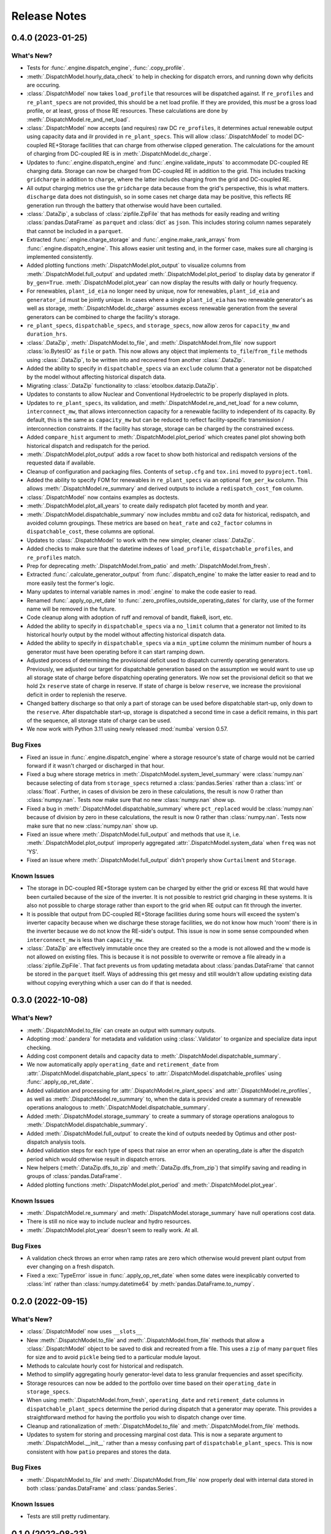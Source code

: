 =======================================================================================
Release Notes
=======================================================================================


.. _release-v0-4-0:

---------------------------------------------------------------------------------------
0.4.0 (2023-01-25)
---------------------------------------------------------------------------------------

What's New?
^^^^^^^^^^^
*  Tests for :func:`.engine.dispatch_engine`, :func:`.copy_profile`.
*  :meth:`.DispatchModel.hourly_data_check` to help in checking for dispatch errors,
   and running down why deficits are occuring.
*  :class:`.DispatchModel` now takes ``load_profile`` that resources will be
   dispatched against. If ``re_profiles`` and ``re_plant_specs`` are not provided,
   this should be a net load profile. If they are provided, this *must* be a gross
   load profile, or at least, gross of those RE resources. These calculations are done
   by :meth:`.DispatchModel.re_and_net_load`.
*  :class:`.DispatchModel` now accepts (and requires) raw DC ``re_profiles``, it
   determines actual renewable output using capacity data and ilr provided in
   ``re_plant_specs``. This will allow :class:`.DispatchModel` to model DC-coupled
   RE+Storage facilities that can charge from otherwise clipped generation. The
   calculations for the amount of charging from DC-coupled RE is in
   :meth:`.DispatchModel.dc_charge`.
*  Updates to :func:`.engine.dispatch_engine` and :func:`.engine.validate_inputs` to
   accommodate DC-coupled RE charging data. Storage can now be charged from
   DC-coupled RE in addition to the grid. This includes tracking ``gridcharge``
   in addition to ``charge``, where the latter includes charging from the grid
   and DC-coupled RE.
*  All output charging metrics use the ``gridcharge`` data because from the grid's
   perspective, this is what matters. ``discharge`` data does not distinguish,
   so in some cases net charge data may be positive, this reflects RE generation
   run through the battery that otherwise would have been curtailed.
*  :class:`.DataZip`, a subclass of :class:`zipfile.ZipFile` that has methods for
   easily reading and writing :class:`pandas.DataFrame` as ``parquet`` and
   :class:`dict` as ``json``. This includes storing column names separately that
   cannot be included in a ``parquet``.
*  Extracted :func:`.engine.charge_storage` and
   :func:`.engine.make_rank_arrays` from :func:`.engine.dispatch_engine`. This
   allows easier unit testing and, in the former case, makes sure all charging is
   implemented consistently.
*  Added plotting functions :meth:`.DispatchModel.plot_output` to visualize columns
   from :meth:`.DispatchModel.full_output` and updated
   :meth:`.DispatchModel.plot_period` to display data by generator if ``by_gen=True``.
   :meth:`.DispatchModel.plot_year` can now display the results with daily or hourly
   frequency.
*  For renewables, ``plant_id_eia`` no longer need by unique, now for renewables,
   ``plant_id_eia`` and ``generator_id`` must be jointly unique. In cases where a
   single ``plant_id_eia`` has two renewable generator's as well as storage,
   :meth:`.DispatchModel.dc_charge` assumes excess renewable generation from the
   several generators can be combined to charge the facility's storage.
*  ``re_plant_specs``, ``dispatchable_specs``, and ``storage_specs``, now allow zeros
   for ``capacity_mw`` and ``duration_hrs``.
*  :class:`.DataZip`, :meth:`.DispatchModel.to_file`, and
   :meth:`.DispatchModel.from_file` now support :class:`io.BytesIO` as ``file``
   or ``path``. This now allows any object that implements ``to_file``/``from_file``
   methods using :class:`.DataZip`, to be written into and recovered from another
   :class:`.DataZip`.
*  Added the ability to specify in ``dispatchable_specs`` via an ``exclude`` column
   that a generator not be dispatched by the model without affecting historical
   dispatch data.
*  Migrating :class:`.DataZip` functionality to :class:`etoolbox.datazip.DataZip`.
*  Updates to constants to allow Nuclear and Conventional Hydroelectric to be properly
   displayed in plots.
*  Updates to ``re_plant_specs``, its validation, and
   :meth:`.DispatchModel.re_and_net_load` for a new column, ``interconnect_mw``, that
   allows interconnection capacity for a renewable facility to independent of its
   capacity. By default, this is the same as ``capacity_mw`` but can be reduced to
   reflect facility-specific transmission / interconnection constraints. If the
   facility has storage, storage can be charged by the constrained excess.
*  Added ``compare_hist`` argument to :meth:`.DispatchModel.plot_period` which creates
   panel plot showing both historical dispatch and redispatch for the period.
*  :meth:`.DispatchModel.plot_output` adds a row facet to show both historical and
   redispatch versions of the requested data if available.
*  Cleanup of configuration and packaging files. Contents of ``setup.cfg`` and
   ``tox.ini`` moved to ``pyproject.toml``.
*  Added the ability to specify FOM for renewables in ``re_plant_specs`` via an
   optional ``fom_per_kw`` column. This allows :meth:`.DispatchModel.re_summary` and
   derived outputs to include a ``redispatch_cost_fom`` column.
*  :class:`.DispatchModel` now contains examples as doctests.
*  :meth:`.DispatchModel.plot_all_years` to create daily redispatch plot faceted by
   month and year.
*  :meth:`.DispatchModel.dispatchable_summary` now includes mmbtu and co2 data for
   historical, redispatch, and avoided column groupings. These metrics are based on
   ``heat_rate`` and ``co2_factor`` columns in ``dispatchable_cost``, these columns are
   optional.
*  Updates to :class:`.DispatchModel` to work with the new simpler, cleaner
   :class:`.DataZip`.
*  Added checks to make sure that the datetime indexes of ``load_profile``,
   ``dispatchable_profiles``, and ``re_profiles`` match.
*  Prep for deprecating :meth:`.DispatchModel.from_patio` and
   :meth:`.DispatchModel.from_fresh`.
*  Extracted :func:`.calculate_generator_output` from :func:`.dispatch_engine` to make
   the latter easier to read and to more easily test the former's logic.
*  Many updates to internal variable names in :mod:`.engine` to make the code easier to
   read.
*  Renamed :func:`.apply_op_ret_date` to
   :func:`.zero_profiles_outside_operating_dates` for clarity, use of the former name
   will be removed in the future.
*  Code cleanup along with adoption of ruff and removal of bandit, flake8, isort, etc.
*  Added the ability to specify in ``dispatchable_specs`` via a ``no_limit`` column
   that a generator not limited to its historical hourly output by the model without
   affecting historical dispatch data.
*  Added the ability to specify in ``dispatchable_specs`` via a ``min_uptime`` column
   the minimum number of hours a generator must have been operating before it can start
   ramping down.
*  Adjusted process of determining the provisional deficit used to dispatch currently
   operating generators. Previously, we adjusted our target for dispatchable generation
   based on the assumption we would want to use up all storage state of charge before
   dispatching operating generators. We now set the provisional deficit so that we hold
   2x ``reserve`` state of charge in reserve. If state of charge is below ``reserve``,
   we increase the provisional deficit in order to replenish the reserve.
*  Changed battery discharge so that only a part of storage can be used before
   dispatchable start-up, only down to the ``reserve``. After dispatchable start-up,
   storage is dispatched a second time in case a deficit remains, in this part of the
   sequence, all storage state of charge can be used.
*  We now work with Python 3.11 using newly released :mod:`numba` version 0.57.

Bug Fixes
^^^^^^^^^
*  Fixed an issue in :func:`.engine.dispatch_engine` where a storage resource's state of
   charge would not be carried forward if it wasn't charged or discharged in that
   hour.
*  Fixed a bug where storage metrics in :meth:`.DispatchModel.system_level_summary`
   were :class:`numpy.nan` because selecting of data from ``storage_specs`` returned
   a :class:`pandas.Series` rather than a :class:`int` or :class:`float`. Further, in
   cases of division be zero in these calculations, the result is now 0 rather than
   :class:`numpy.nan`. Tests now make sure that no new :class:`numpy.nan` show up.
*  Fixed a bug in :meth:`.DispatchModel.dispatchable_summary` where ``pct_replaced``
   would be :class:`numpy.nan` because of division by zero in these calculations, the
   result is now 0 rather than :class:`numpy.nan`. Tests now make sure that no new
   :class:`numpy.nan` show up.
*  Fixed an issue where :meth:`.DispatchModel.full_output` and methods that use it,
   i.e. :meth:`.DispatchModel.plot_output` improperly aggregated
   :attr:`.DispatchModel.system_data` when ``freq`` was not 'YS'.
*  Fixed an issue where :meth:`.DispatchModel.full_output` didn't properly show
   ``Curtailment`` and ``Storage``.

Known Issues
^^^^^^^^^^^^
*   The storage in DC-coupled RE+Storage system can be charged by either the grid or
    excess RE that would have been curtailed because of the size of the inverter. It is
    not possible to restrict grid charging in these systems. It is also not possible to
    charge storage rather than export to the grid when RE output can fit through the
    inverter.
*   It is possible that output from DC-coupled RE+Storage facilities during some hours
    will exceed the system's inverter capacity because when we discharge these storage
    facilities, we do not know how much 'room' there is in the inverter because we do
    not know the RE-side's output. This issue is now in some sense compounded when
    ``interconnect_mw`` is less than ``capacity_mw``.
*   :class:`.DataZip` are effectively immutable once they are created so the ``a`` mode
    is not allowed and the ``w`` mode is not allowed on existing files. This is because
    it is not possible to overwrite or remove a file already in a
    :class:`zipfile.ZipFile`. That fact prevents us from updating metadata about
    :class:`pandas.DataFrame` that cannot be stored in the ``parquet`` itself. Ways of
    addressing this get messy and still wouldn't allow updating existing data without
    copying everything which a user can do if that is needed.


.. _release-v0-3-0:

---------------------------------------------------------------------------------------
0.3.0 (2022-10-08)
---------------------------------------------------------------------------------------

What's New?
^^^^^^^^^^^
*   :meth:`.DispatchModel.to_file` can create an output with summary
    outputs.
*   Adopting :mod:`.pandera` for metadata and validation using
    :class:`.Validator` to organize and specialize data input
    checking.
*   Adding cost component details and capacity data to
    :meth:`.DispatchModel.dispatchable_summary`.
*   We now automatically apply ``operating_date`` and ``retirement_date`` from
    :attr:`.DispatchModel.dispatchable_plant_specs` to
    :attr:`.DispatchModel.dispatchable_profiles` using
    :func:`.apply_op_ret_date`.
*   Added validation and processing for :attr:`.DispatchModel.re_plant_specs` and
    :attr:`.DispatchModel.re_profiles`, as well as :meth:`.DispatchModel.re_summary`
    to, when the data is provided create a summary of renewable operations analogous
    to :meth:`.DispatchModel.dispatchable_summary`.
*   Added :meth:`.DispatchModel.storage_summary` to create a summary of storage
    operations analogous to :meth:`.DispatchModel.dispatchable_summary`.
*   Added :meth:`.DispatchModel.full_output` to create the kind of outputs needed by
    Optimus and other post-dispatch analysis tools.
*   Added validation steps for each type of specs that raise an error when an
    operating_date is after the dispatch period which would otherwise result in
    dispatch errors.
*   New helpers (:meth:`.DataZip.dfs_to_zip` and :meth:`.DataZip.dfs_from_zip`) that
    simplify saving and reading in groups of :class:`pandas.DataFrame`.
*   Added plotting functions :meth:`.DispatchModel.plot_period` and
    :meth:`.DispatchModel.plot_year`.

Known Issues
^^^^^^^^^^^^
*   :meth:`.DispatchModel.re_summary` and :meth:`.DispatchModel.storage_summary` have
    null operations cost data.
*   There is still no nice way to include nuclear and hydro resources.
*   :meth:`.DispatchModel.plot_year` doesn't seem to really work. At all.


Bug Fixes
^^^^^^^^^
*   A validation check throws an error when ramp rates are zero which otherwise would
    prevent plant output from ever changing on a fresh dispatch.
*   Fixed a :exc:`TypeError` issue in :func:`.apply_op_ret_date` when some dates were
    inexplicably converted to :class:`int` rather than :class:`numpy.datetime64` by
    :meth:`pandas.DataFrame.to_numpy`.

.. _release-v0-2-0:

---------------------------------------------------------------------------------------
0.2.0 (2022-09-15)
---------------------------------------------------------------------------------------

What's New?
^^^^^^^^^^^
*   :class:`.DispatchModel` now uses ``__slots__``
*   New :meth:`.DispatchModel.to_file` and :meth:`.DispatchModel.from_file` methods
    that allow a :class:`.DispatchModel` object to be saved to disk and recreated
    from a file. This uses a ``zip`` of many ``parquet`` files for size and to avoid
    ``pickle`` being tied to a particular module layout.
*   Methods to calculate hourly cost for historical and redispatch.
*   Method to simplify aggregating hourly generator-level data to less granular
    frequencies and asset specificity.
*   Storage resources can now be added to the portfolio over time based on their
    ``operating_date`` in ``storage_specs``.
*   When using :meth:`.DispatchModel.from_fresh`, ``operating_date`` and
    ``retirement_date`` columns in ``dispatchable_plant_specs`` determine the period
    during dispatch that a generator may operate. This provides a straightforward
    method for having the portfolio you wish to dispatch change over time.
*   Cleanup and rationalization of :meth:`.DispatchModel.to_file` and
    :meth:`.DispatchModel.from_file` methods.
*   Updates to system for storing and processing marginal cost data. This is now a
    separate argument to :meth:`.DispatchModel.__init__` rather than a
    messy confusing part of ``dispatchable_plant_specs``. This is now consistent with
    how ``patio`` prepares and stores the data.

Bug Fixes
^^^^^^^^^
*   :meth:`.DispatchModel.to_file` and
    :meth:`.DispatchModel.from_file` now properly deal with
    internal data stored in both :class:`pandas.DataFrame` and :class:`pandas.Series`.

Known Issues
^^^^^^^^^^^^
*   Tests are still pretty rudimentary.

.. _release-v0-1-0:

---------------------------------------------------------------------------------------
0.1.0 (2022-08-23)
---------------------------------------------------------------------------------------

What's New?
^^^^^^^^^^^
*   A dispatch model with no RMI dependencies and in its own repository!
*   Repository built off of
    `catalyst-cooperative.cheshire <https://github.com/catalyst-cooperative/cheshire>`_
    that uses cool tools like ``tox``, ``sphinx``, etc.

Bug Fixes
^^^^^^^^^
*   `mypy <https://github.com/python/mypy>`_ is disabled because of error described
    in :issue:`1`.

Known Issues
^^^^^^^^^^^^
*   :class:`.DispatchModel` only set up to work properly with
    `patio-model <https://github.com/rmi-electricity/patio-model>`_.
*   Test thoroughness is lacking.
*   No substantive readme or documentation.


..
    Examples so I don't forget
    ^^^^^^^^^^^^^^^^^^^^^^^^^^
    * You can refer to the relevant pull request using the ``pr`` role: :pr:`1`
    * Don't hesitate to give shoutouts to folks who contributed like :user:`arengel`
    * You can link to issues that were closed like this: :issue:`2,3,4`
